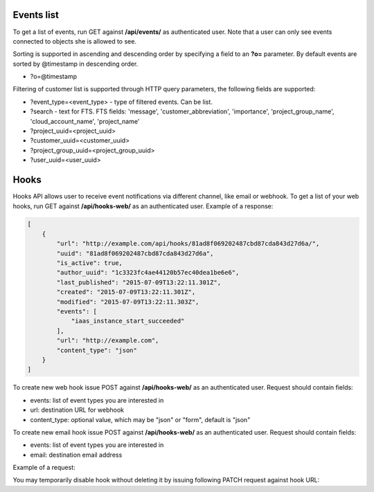 Events list
-------------

To get a list of events, run GET against **/api/events/** as authenticated user. Note that a user can
only see events connected to objects she is allowed to see.

Sorting is supported in ascending and descending order by specifying a field to an **?o=** parameter. By default
events are sorted by @timestamp in descending order.

- ?o=\@timestamp

Filtering of customer list is supported through HTTP query parameters, the following fields are supported:

- ?event_type=<event_type> - type of filtered events. Can be list.
- ?search - text for FTS. FTS fields: 'message', 'customer_abbreviation', 'importance',
  'project_group_name', 'cloud_account_name', 'project_name'
- ?project_uuid=<project_uuid>
- ?customer_uuid=<customer_uuid>
- ?project_group_uuid=<project_group_uuid>
- ?user_uuid=<user_uuid>


Hooks
-----

Hooks API allows user to receive event notifications via different channel, like email or webhook.
To get a list of your web hooks, run GET against **/api/hooks-web/** as an authenticated user.
Example of a response:

.. code-block:: javascript

    [
        {
            "url": "http://example.com/api/hooks/81ad8f069202487cbd87cda843d27d6a/",
            "uuid": "81ad8f069202487cbd87cda843d27d6a",
            "is_active": true,
            "author_uuid": "1c3323fc4ae44120b57ec40dea1be6e6",
            "last_published": "2015-07-09T13:22:11.301Z",
            "created": "2015-07-09T13:22:11.301Z",
            "modified": "2015-07-09T13:22:11.303Z",
            "events": [
                "iaas_instance_start_succeeded"
            ],
            "url": "http://example.com",
            "content_type": "json"
        }
    ]

To create new web hook issue POST against **/api/hooks-web/** as an authenticated user.
Request should contain fields:

- events: list of event types you are interested in
- url: destination URL for webhook
- content_type: optional value, which may be "json" or "form", default is "json"

To create new email hook issue POST against **/api/hooks-web/** as an authenticated user.
Request should contain fields:

- events: list of event types you are interested in
- email: destination email address

Example of a request:

.. code-block:: javascript
    {
        "events": [
            "iaas_instance_start_succeeded"
        ],
        "email": "test@example.com"
    }

You may temporarily disable hook without deleting it by issuing following PATCH request against hook URL:

.. code-block:: javascript
    {
        "is_active": "false"
    }
